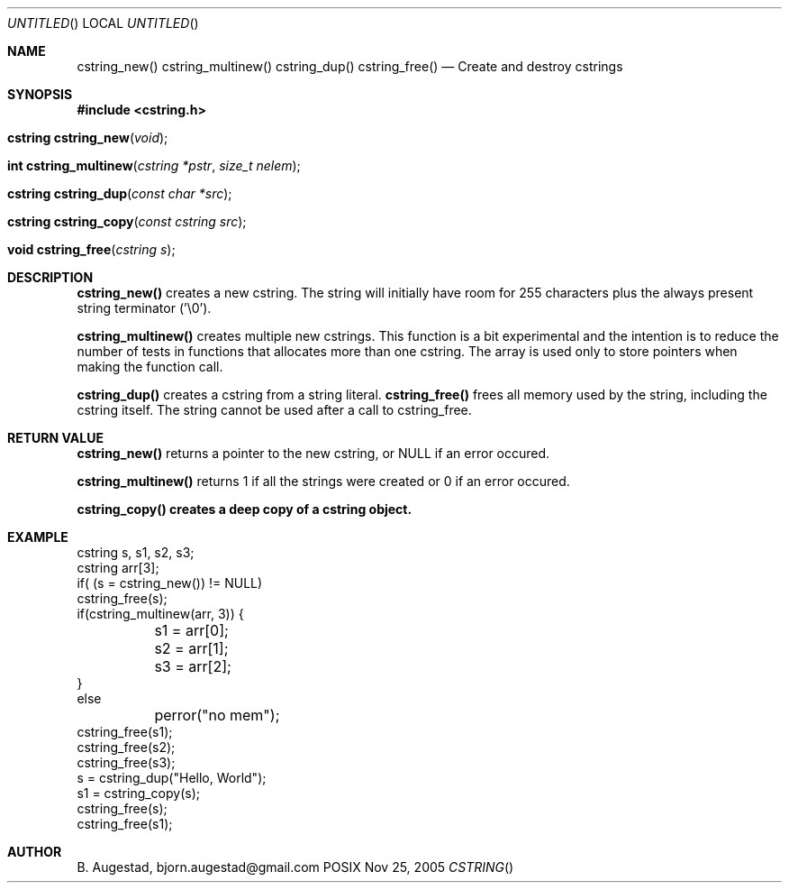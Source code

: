 .Dd Nov 25, 2005
.Os POSIX
.Dt CSTRING
.Th cstring_new 3
.Sh NAME
.Nm cstring_new()
.Nm cstring_multinew()
.Nm cstring_dup()
.Nm cstring_free()
.Nd Create and destroy cstrings
.Sh SYNOPSIS
.Fd #include <cstring.h>
.Fo "cstring cstring_new"
.Fa void
.Fc
.Fo "int cstring_multinew"
.Fa "cstring *pstr"
.Fa "size_t nelem"
.Fc
.Fo "cstring cstring_dup"
.Fa "const char *src"
.Fc
.Fo "cstring cstring_copy"
.Fa "const cstring src"
.Fc
.Fo "void cstring_free"
.Fa "cstring s"
.Fc
.Sh DESCRIPTION
.Nm cstring_new()
creates a new cstring.  The string will initially have room for
255 characters plus the always present string terminator ('\\0').
.Pp
.Nm cstring_multinew()
creates multiple new cstrings.
This function is a bit experimental and the intention is to 
reduce the number of tests in functions that allocates more than one cstring. 
The array is used only to store pointers when making the function call.
.Pp
.Nm cstring_dup()
creates a cstring from a string literal.
.Nm cstring_free()
frees all memory used by the string, including the cstring itself.
The string cannot be used after a call to cstring_free. 
.Sh RETURN VALUE
.Nm cstring_new()
returns a pointer to the new cstring, or NULL if an error occured.
.Pp
.Nm cstring_multinew()
returns 1 if all the strings were created or 0 if an error occured.
.Pp
.Nm cstring_copy() creates a deep copy of a cstring object.
.Sh EXAMPLE
.Bd -literal
cstring s, s1, s2, s3;
cstring arr[3];
if( (s = cstring_new()) != NULL)
...
cstring_free(s);
if(cstring_multinew(arr, 3)) {
	s1 = arr[0];
	s2 = arr[1];
	s3 = arr[2];
}
else
	perror("no mem");
...
cstring_free(s1);
cstring_free(s2);
cstring_free(s3);
...
s = cstring_dup("Hello, World");
s1 = cstring_copy(s);
cstring_free(s);
cstring_free(s1);

.Ed
.Sh AUTHOR
.An B. Augestad, bjorn.augestad@gmail.com
